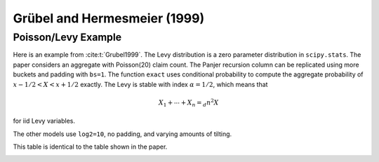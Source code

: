 Grübel and Hermesmeier (1999)
-------------------------------

Poisson/Levy Example
~~~~~~~~~~~~~~~~~~~~~~

Here is an example from :cite:t:`Grubel1999`.
The Levy distribution is a zero parameter distribution in ``scipy.stats``. The paper considers an aggregate with Poisson(20) claim count.
The Panjer recursion column can be replicated using more buckets and padding with ``bs=1``. The function ``exact`` uses conditional probability to
compute the aggregate probability of :math:`x-1/2 < X < x+1/2` exactly. The Levy is stable with index :math:`\alpha=1/2`, which means that

.. math::

    X_1 + \cdots + X_n =_d n^2X

for iid Levy variables.

The other models use ``log2=10``, no padding, and varying amounts of tilting.


.. ipython:: python
    :okwarning:

    from aggregate import build
    from pandas import option_context
    from scipy.stats import levy

    a = build('agg L 20 claim sev levy poisson', update=False)

    bs = 1
    a.update(log2=16, bs=bs, padding=2, normalize=False, tilt_vector=None)
    df = a.density_df.loc[[1, 10, 100, 1000], ['p_total']] / a.bs
    df.columns = ['accurate']

    def exact(x):
        lam = 20
        n = 100
        # poisson freqs
        p = np.zeros(n)
        a = np.zeros(n)
        p[0] = np.exp(-lam)
        fz = levy()
        for i in range(1, n):
            p[i] = p[i-1] * lam / i
            a[i] = fz.cdf((x+0.5)/i**2) - fz.cdf((x-0.5)/i**2)
        return np.sum(p * a)

    df['exact'] = [exact(i) for i in df.index]

    # other models
    log2 = 10
    for tilt in [None, 1/1024, 5/1024, 25/1024]:
        a.update(log2=log2, bs=bs, padding=0, normalize=False, tilt_vector=tilt)
        if tilt is None:
            tilt = 0
        df[f'tilt {tilt:.4f}'] = a.density_df.loc[[1, 10, 100, 1000], ['p_total']]/a.bs

    with option_context('display.float_format', lambda x: f'{x:.3e}', 'display.width', 120):
        display(df.iloc[:, [1,0,2,3,4, 5]])

This table is identical to the table shown in the paper.

.. image:: img/gh_table1.png
  :width: 800
  :alt: Original paper table.
